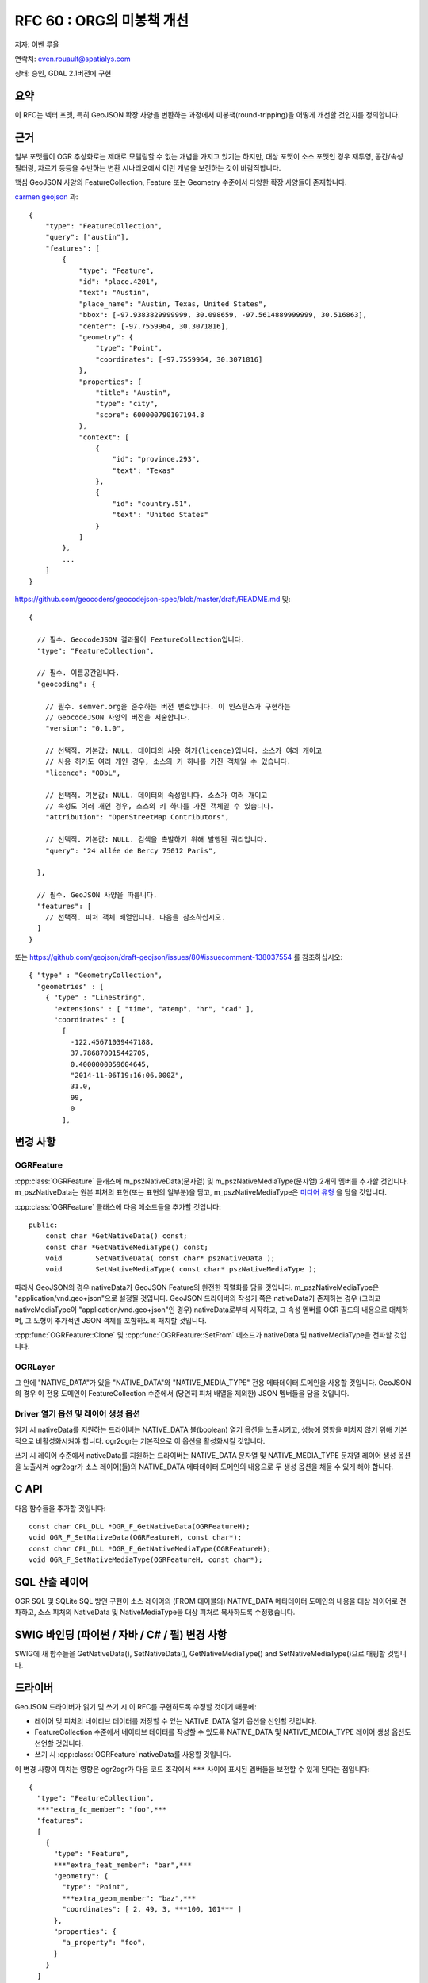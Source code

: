 .. _rfc-60:

=======================================================================================
RFC 60 : ORG의 미봉책 개선
=======================================================================================

저자: 이벤 루올

연락처: even.rouault@spatialys.com

상태: 승인, GDAL 2.1버전에 구현

요약
----

이 RFC는 벡터 포맷, 특히 GeoJSON 확장 사양을 변환하는 과정에서 미봉책(round-tripping)을 어떻게 개선할 것인지를 정의합니다.

근거
----

일부 포맷들이 OGR 추상화로는 제대로 모델링할 수 없는 개념을 가지고 있기는 하지만, 대상 포맷이 소스 포맷인 경우 재투영, 공간/속성 필터링, 자르기 등등을 수반하는 변환 시나리오에서 이런 개념을 보전하는 것이 바람직합니다.

핵심 GeoJSON 사양의 FeatureCollection, Feature 또는 Geometry 수준에서 다양한 확장 사양들이 존재합니다.

`carmen geojson <https://github.com/mapbox/carmen/blob/master/carmen-geojson.md>`_ 과:

::

   {
       "type": "FeatureCollection",
       "query": ["austin"],
       "features": [
           {
               "type": "Feature",
               "id": "place.4201",
               "text": "Austin",
               "place_name": "Austin, Texas, United States",
               "bbox": [-97.9383829999999, 30.098659, -97.5614889999999, 30.516863],
               "center": [-97.7559964, 30.3071816],
               "geometry": {
                   "type": "Point",
                   "coordinates": [-97.7559964, 30.3071816]
               },
               "properties": {
                   "title": "Austin",
                   "type": "city",
                   "score": 600000790107194.8
               },
               "context": [
                   {
                       "id": "province.293",
                       "text": "Texas"
                   },
                   {
                       "id": "country.51",
                       "text": "United States"
                   }
               ]
           },
           ...
       ]
   }

`https://github.com/geocoders/geocodejson-spec/blob/master/draft/README.md <https://github.com/geocoders/geocodejson-spec/blob/master/draft/README.md>`_ 및:

::

   {

     // 필수. GeocodeJSON 결과물이 FeatureCollection입니다.
     "type": "FeatureCollection",

     // 필수. 이름공간입니다.
     "geocoding": {

       // 필수. semver.org을 준수하는 버전 번호입니다. 이 인스턴스가 구현하는
       // GeocodeJSON 사양의 버전을 서술합니다.
       "version": "0.1.0",

       // 선택적. 기본값: NULL. 데이터의 사용 허가(licence)입니다. 소스가 여러 개이고
       // 사용 허가도 여러 개인 경우, 소스의 키 하나를 가진 객체일 수 있습니다.
       "licence": "ODbL",

       // 선택적. 기본값: NULL. 데이터의 속성입니다. 소스가 여러 개이고
       // 속성도 여러 개인 경우, 소스의 키 하나를 가진 객체일 수 있습니다.
       "attribution": "OpenStreetMap Contributors",

       // 선택적. 기본값: NULL. 검색을 촉발하기 위해 발행된 쿼리입니다.
       "query": "24 allée de Bercy 75012 Paris",

     },

     // 필수. GeoJSON 사양을 따릅니다.
     "features": [
       // 선택적. 피처 객체 배열입니다. 다음을 참조하십시오.
     ]
   }

또는 `https://github.com/geojson/draft-geojson/issues/80#issuecomment-138037554 <https://github.com/geojson/draft-geojson/issues/80#issuecomment-138037554>`_ 를 참조하십시오:

::

   { "type" : "GeometryCollection",
     "geometries" : [
       { "type" : "LineString",
         "extensions" : [ "time", "atemp", "hr", "cad" ],
         "coordinates" : [
           [
             -122.45671039447188,
             37.786870915442705,
             0.4000000059604645, 
             "2014-11-06T19:16:06.000Z", 
             31.0, 
             99, 
             0
           ], 

변경 사항
---------

OGRFeature
~~~~~~~~~~

:cpp:class:`OGRFeature` 클래스에 m_pszNativeData(문자열) 및 m_pszNativeMediaType(문자열) 2개의 멤버를 추가할 것입니다.  m_pszNativeData는 원본 피처의 표현(또는 표현의 일부분)을 담고, m_pszNativeMediaType은 `미디어 유형 <https://ko.wikipedia.org/wiki/%EB%AF%B8%EB%94%94%EC%96%B4_%ED%83%80%EC%9E%85>`_ 을 담을 것입니다.

:cpp:class:`OGRFeature` 클래스에 다음 메소드들을 추가할 것입니다:

::

   public:
       const char *GetNativeData() const;
       const char *GetNativeMediaType() const;
       void        SetNativeData( const char* pszNativeData );
       void        SetNativeMediaType( const char* pszNativeMediaType );

따라서 GeoJSON의 경우 nativeData가 GeoJSON Feature의 완전한 직렬화를 담을 것입니다. m_pszNativeMediaType은 "application/vnd.geo+json"으로 설정될 것입니다. GeoJSON 드라이버의 작성기 쪽은 nativeData가 존재하는 경우 (그리고 nativeMediaType이 "application/vnd.geo+json"인 경우) nativeData로부터 시작하고, 그 속성 멤버를 OGR 필드의 내용으로 대체하며, 그 도형이 추가적인 JSON 객체를 포함하도록 패치할 것입니다.

:cpp:func:`OGRFeature::Clone` 및 :cpp:func:`OGRFeature::SetFrom` 메소드가 nativeData 및 nativeMediaType을 전파할 것입니다.

OGRLayer
~~~~~~~~

그 안에 "NATIVE_DATA"가 있을 "NATIVE_DATA"와 "NATIVE_MEDIA_TYPE" 전용 메타데이터 도메인을 사용할 것입니다. GeoJSON의 경우 이 전용 도메인이 FeatureCollection 수준에서 (당연히 피처 배열을 제외한) JSON 멤버들을 담을 것입니다.

Driver 열기 옵션 및 레이어 생성 옵션
~~~~~~~~~~~~~~~~~~~~~~~~~~~~~~~~~~~~

읽기 시 nativeData를 지원하는 드라이버는 NATIVE_DATA 불(boolean) 열기 옵션을 노출시키고, 성능에 영향을 미치지 않기 위해 기본적으로 비활성화시켜야 합니다. ogr2ogr는 기본적으로 이 옵션을 활성화시킬 것입니다.

쓰기 시 레이어 수준에서 nativeData를 지원하는 드라이버는 NATIVE_DATA 문자열 및 NATIVE_MEDIA_TYPE 문자열 레이어 생성 옵션을 노출시켜 ogr2ogr가 소스 레이어(들)의 NATIVE_DATA 메타데이터 도메인의 내용으로 두 생성 옵션을 채울 수 있게 해야 합니다.

C API
-----

다음 함수들을 추가할 것입니다:

::

   const char CPL_DLL *OGR_F_GetNativeData(OGRFeatureH);
   void OGR_F_SetNativeData(OGRFeatureH, const char*);
   const char CPL_DLL *OGR_F_GetNativeMediaType(OGRFeatureH);
   void OGR_F_SetNativeMediaType(OGRFeatureH, const char*);

SQL 산출 레이어
---------------

OGR SQL 및 SQLite SQL 방언 구현이 소스 레이어의 (FROM 테이블의) NATIVE_DATA 메타데이터 도메인의 내용을 대상 레이어로 전파하고, 소스 피처의 NativeData 및 NativeMediaType을 대상 피처로 복사하도록 수정했습니다.

SWIG 바인딩 (파이썬 / 자바 / C# / 펄) 변경 사항
-----------------------------------------------

SWIG에 새 함수들을 GetNativeData(), SetNativeData(), GetNativeMediaType() and SetNativeMediaType()으로 매핑할 것입니다.

드라이버
--------

GeoJSON 드라이버가 읽기 및 쓰기 시 이 RFC를 구현하도록 수정할 것이기 때문에:

-  레이어 및 피처의 네이티브 데이터를 저장할 수 있는 NATIVE_DATA 열기 옵션을 선언할 것입니다.
-  FeatureCollection 수준에서 네이티브 데이터를 작성할 수 있도록 NATIVE_DATA 및 NATIVE_MEDIA_TYPE 레이어 생성 옵션도 선언할 것입니다.
-  쓰기 시 :cpp:class:`OGRFeature` nativeData를 사용할 것입니다.

이 변경 사항이 미치는 영향은 ogr2ogr가 다음 코드 조각에서 ``***`` 사이에 표시된 멤버들을 보전할 수 있게 된다는 점입니다:

::

   {
     "type": "FeatureCollection",
     ***"extra_fc_member": "foo",***
     "features":
     [
       {
         "type": "Feature",
         ***"extra_feat_member": "bar",***
         "geometry": {
           "type": "Point",
           ***extra_geom_member": "baz",***
           "coordinates": [ 2, 49, 3, ***100, 101*** ]
         },
         "properties": {
           "a_property": "foo",
         }
       }
     ]
   }


``_json`` OGR 필드를 미봉책(round-tripping)으로 사용하는 ElasticSearch 및 MongoDB 같은 다른 드라이버들도 이 RFC의 메커니즘으로부터 혜택을 받을 수 있도록 업그레이드할 수도 있습니다.

유틸리티
--------

ogr2ogr가 레이어 및 피처 수준에서 자동으로 nativeData를 복사하도록 수정할 것입니다. 이렇게 하는 것이 바람직하지 않을 경우, 자동 복사를 막을 수 있는 "-noNativeData" 플래그를 추가할 것입니다.

기본적으로 ogr2ogr는 데이터소스를 NATIVE_DATA=YES 열기 옵션으로 열 것이기 때문에 nativeData를 저장할 수 있는 드라이버는 nativeData를 저장할 것입니다. 그리고 산출 데이터소스가 NATIVE_DATA 및 NATIVE_MEDIA_TYPE 레이어 생성 옵션을 지원하는 경우, 두 옵션을 소스 레이어의 NATIVE_DATA 메타데이터 도메인의 내용으로 채울 것입니다.

문서화
------

새 메소드 및 함수를 모두 문서화합니다.

테스트 스위트
-------------

GeoJSON 및 ogr2ogr 관련 테스트를 확장할 것입니다.

호환성 문제점
-------------

심각한 문제점은 예상되지 않습니다. 기존 스크립트에 예전 습성으로 돌아가기 위한 "-noNativeData"를 추가해야 할 수도 있습니다.

관련 티켓
---------

`#5310 티켓 <https://trac.osgeo.org/gdal/ticket/5310>`_

구현
----

이벤 루올(`Spatialys <http://www.spatialys.com>`_)이 `Mapbox <https://www.mapbox.com/>`_ 의 후원을 받아 이 RFC를 구현할 것입니다.

제안한 구현은 `"rfc60_native_data" 브랜치 <https://github.com/rouault/gdal2/tree/rfc60_native_data>`_ 와 `#75 풀 요청 <https://github.com/OSGeo/gdal/pull/75>`_ 에 있습니다.

투표 이력
---------

-  하워드 버틀러 +1
-  커트 슈베어(Kurt Schwehr) +1
-  세케레시 터마시 +1
-  유카 라흐코넨 +1
-  이벤 루올 +1


